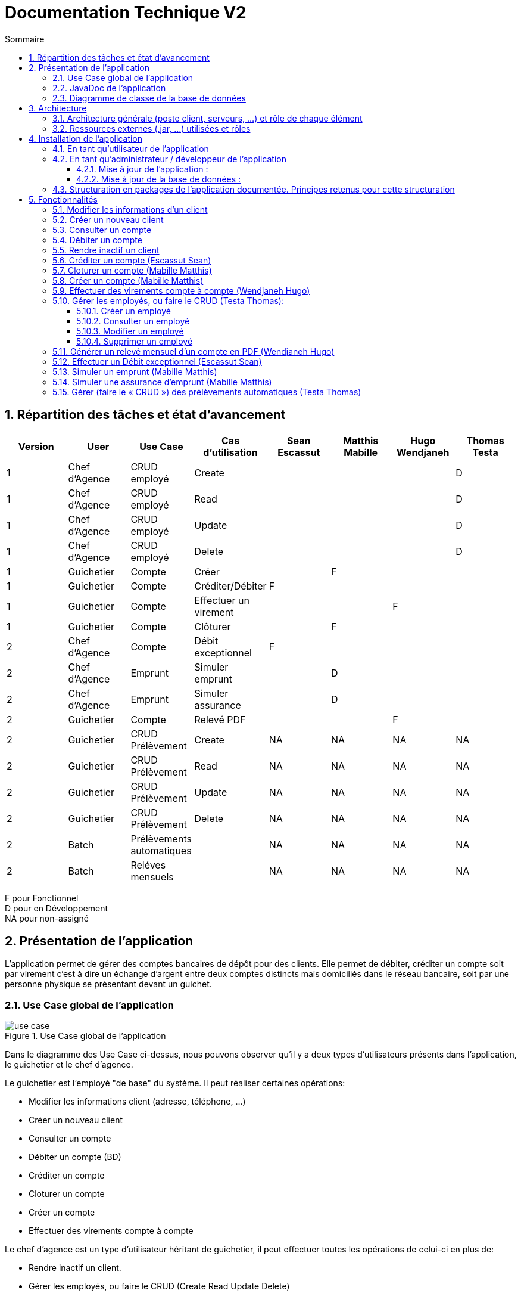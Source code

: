 :toc: macro
:toclevels: 3
:toc-title: Sommaire

= Documentation Technique V2

toc::[]

:sectnums:

== Répartition des tâches et état d'avancement
[options="header,footer"]
|=======================
| Version | User | Use Case | Cas d'utilisation | Sean Escassut | Matthis Mabille | Hugo Wendjaneh | Thomas Testa
|1    |Chef d'Agence     |CRUD employé  | Create | | | | D
|1    |Chef d'Agence     |CRUD employé  | Read   | | | | D
|1    |Chef d'Agence     |CRUD employé  | Update | | | | D
|1    |Chef d'Agence     |CRUD employé  | Delete | | | | D
|1    |Guichetier     | Compte | Créer                 |  |F |  | 
|1    |Guichetier     | Compte | Créditer/Débiter      |F |  |  | 
|1    |Guichetier     | Compte | Effectuer un virement |  |  |F | 
|1    |Guichetier     | Compte | Clôturer              |  |F |  | 
|2    |Chef d’Agence     | Compte  | Débit exceptionnel |F |  |  | 
|2    |Chef d’Agence     | Emprunt | Simuler emprunt    |  |D |  | 
|2    |Chef d’Agence     | Emprunt | Simuler assurance  |  |D |  | 
|2    |Guichetier     | Compte | Relevé PDF |  |  |F | 
|2    |Guichetier     | CRUD Prélèvement | Create |NA |NA |NA |NA 
|2    |Guichetier     | CRUD Prélèvement | Read   |NA |NA |NA | NA
|2    |Guichetier     | CRUD Prélèvement | Update |NA |NA |NA | NA
|2    |Guichetier     | CRUD Prélèvement | Delete |NA |NA |NA | NA
|2    |Batch     | Prélèvements automatiques |  |NA |NA |NA | NA
|2    |Batch     | Reléves mensuels          |  |NA |NA |NA | NA

|=======================

F pour Fonctionnel +
D pour en Développement +
NA pour non-assigné

== Présentation de l’application

L’application permet de gérer des comptes bancaires de dépôt pour des clients. Elle permet de débiter, créditer un compte soit par virement c’est à dire un échange d’argent entre deux comptes distincts mais domiciliés dans le réseau bancaire, soit par une personne physique se présentant devant un guichet.

=== Use Case global de l'application 

.Use Case global de l'application
image::plantuml/use-case.svg[]

Dans le diagramme des Use Case ci-dessus, nous pouvons observer qu'il y a deux types d'utilisateurs présents dans l'application, le guichetier et le chef d'agence. +

Le guichetier est l'employé "de base" du système. Il peut réaliser certaines opérations:

* Modifier les informations client (adresse, téléphone, …)
* Créer un nouveau client
* Consulter un compte
* Débiter un compte (BD)
* Créditer un compte
* Cloturer un compte
* Créer un compte
* Effectuer des virements compte à compte

Le chef d'agence est un type d'utilisateur héritant de guichetier, il peut effectuer toutes les opérations de celui-ci en plus de:

* Rendre inactif un client.
* Gérer les employés, ou faire le CRUD (Create Read Update Delete)
** Créer un employé
** Consulter un employé
** Modifier un employé
** Supprimer un employé

=== JavaDoc de l'application

Lien vers la liendelajavadocdegithub.com[javadoc]

=== Diagramme de classe de la base de données

.Diagramme de classe UML de la base de données
image::images/DiagrammeUML.png[]

* Une agence bancaire est composée de plusieurs employés.
* Un employé peut être chef d'agence d'une ou plusieurs agences.
* Un employé peut être un chef d'agence ou un guichetier selon les droits d'accès qu'il possède
* Une agence bancaire est composée de plusieurs clients.
* Un client possède des informations qu'il est possible de modifier.
* Un client peut devenir inactif.
* Un client peut effectuer des opérations sur un compte par l'intermédiaire des employés (débit, crédit, emprunt).
* Un compte contient des informations auxquelles il est possible d'accéder.
* Un client peut avoir plusieurs comptes.
* Un emprunt peut être assuré.

Pour l'instant l'application ne possède que certaines des fonctionnalités du diagramme ci-dessus. 

== Architecture

=== Architecture générale (poste client, serveurs, …) et rôle de chaque élément
.Schéma de l'architecture du fonctionnement de l'application
image::images/schéma-client-serv.png[]
Les postes client exécutent l'application faite en javaFX et se connectent à la base de données oracle, permettant de manipuler les données des clients et des employés. 

=== Ressources externes (.jar, …) utilisées et rôles
L'application utilise la librairie JavaFX pour permettre de disposer d'une interface graphique.

Elle utilise également la librairie externe ojdbc6.jar pour interagir avec la base de données du système des agences bancaires et exécuter des instructions SQL avec Java.

== Installation de l'application

=== En tant qu'utilisateur de l'application
Pré-requis :

* La version 1.8 de https://www.allwebsoft.fr/ihm2022/logiciels/jdk-8u321-windows-x64.exe[Java]
* Les deux fichiers suivants : https://www.allwebsoft.fr/ihm2022/fichiers/setenv-cmd.bat[Fichier 1] et https://drive.google.com/uc?export=download&id=1S2rfpdQ6XPKfU-Gt57UkdALyCFiZM8jq[Fichier 2]
* L'application en .jar : https://drive.google.com/uc?export=download&id=1QGhUSPPWU4erVOsFe6FiBaxiUISYKFLm[lien] +
__Remarque : les deux éléments ci-dessus doivent se trouver dans le même dossier pour plus de simplicité__

Installation de l'application :

* Ouvrir l'application "Powershell"
* Vérifier votre version de Java installée à l'aide de la commande suivante :
_java -version_ +
Remarque : _Si la version installée est Java 1.8.*, vous devriez pouvoir double cliquer sur le .jar que vous venez de télécharger_

* Se déplacer dans le workspace de l'application avec la commandes suivantes :
_cd .\Téléchargements\_ +
Remarque : _Si la version installée est Java 1.8.*, vous pouvez ignorer les trois étapes suivantes._

Sinon :

* Exécuter ensuite la commande suivante : +
_cd setenv-powershell.ps1 ou cd .\setenv-powershell.ps1_
* Tapez ensuite la commande : +
_cmd_
* Et vérifier maintenant votre version de Java : +
_java -version_

Vous pouvez maintenant lancer l'application à l'aide de la commande suivante : +
_java -jar DailyBankV0.jar_

=== En tant qu'administrateur / développeur de l'application

==== Mise à jour de l'application :
Récupération des fichiers de l'application :
__Nous supposons que si vous lisez cette documentation vous avez déjà téléchargé les fichiers de l'application__ +
Dans le cas où vous n'avez pas téléchargé les fichiers, vous pouvez les récupérer en téléchargeant le fichier .zip suivant : +
Lien de téléchargement : https://drive.google.com/uc?export=download&id=1ORGMypfTuQehRWY30FYxD1HWBft4G3yh[DailyBankVO.zip]

Dézippez le fichier. +
Importer le projet DailyBankV0.zip dans Eclipse et paramétrez, si ce n'est pas déjà fait, votre IDE avec JAVA FX et Java 1.8. +

Vous pouvez vous aider de la documentation suivante : +
https://drive.google.com/uc?export=download&id=1XbbbfOMqZqDLiM7JNsxBTqlFxd1TE8U_[Lien vers la documentation]

==== Mise à jour de la base de données :

Pour mettre à jour la base de données, vous devez avoir un accès à une base de données Oracle.

Il faut que les identifiants du compte Oracle que vous possédez soit ceux correspondant dans le code Java au niveau de la classe LogToDataBase.java.

Vous pouvez par exemple utiliser le logiciel SQL Developper pour vous connecter à la base de données avec les logins que vous possédez. Ne pas oublier de modifier le nom d'hôte en "oracle.iut-blagnac.fr" et de modifier le SID en "db11g".

=== Structuration en packages de l’application documentée. Principes retenus pour cette structuration
L'application est structurée en plusieurs packages. Le modèle retenu est le modèle est le modèle MVC (modèle, view, controller). De plus on regroupe les packages en deux catégories: +

__Application__ :

* Package tools : Contient contenant les outils de l'application.
* Package view : Contient les classes de l'interface graphique
* Package control : Contient les fonctionnalités de l'application

Cette catégorie contient les données des différentes classes pour pouvoir utiliser les différentes fonctionnalités de l'application. 

__Model__ :

* Package data : Contient les classes de données.
* Package orm : Contient les classes de gestion des données.
* Package orm.exception : Contient les classes d'exceptions.

Il contient des classes de base de données correpondant à certaines tables de la base de données. Il permet également de manipuler les données de la base de données (classe orm).

== Fonctionnalités 

=== Modifier les informations d'un client

Partie "modifier infos client" du diagramme des use case

Partie du diagramme de classes données nécessaires : 

* En lecture : client
* En mise à jour : client

cf. doc. utilisateur "Comment modifier les informations personnelles d’un client ?"

Diagramme de séquence:

.Diagramme de séquence pour la modification d'un client
image::images/DS-Modifier-Client.png[]

=== Créer un nouveau client
Partie "créer un nouveau client" du diagramme des use case

Partie du diagramme de classes données nécessaires : 

* En lecture : Client
* En mise à jour : Client

cf. doc. utilisateur "Comment ajouter un client ?"

Diagramme de séquence :

.Diagramme de séquence pour la création d'un client
image::images/DS-Creer-Client.png[]

=== Consulter un compte
Partie "consulter un compte" du diagramme des UC

Partie du diagramme de classes données nécessaires : 

* En lecture : Client, Compte Courant, Opération, Type Opération

cf. doc. utilisateur "Comment accéder aux comptes d’un client ?"

Diagramme de séquence : 

.Diagramme de séquence pour la consultation d'un compte
image::images/DS-Consulter-Comptes.png[]

=== Débiter un compte
Partie "Débiter un compte" du diagramme des UC

Partie du diagramme de classes données nécessaires : 

* En lecture : Client, Compte Courant, Opération, Type Opération
* En mise à jour : Opération

cf. doc. utilisateur "Comment enregistrer un débit manuellement ?"

Diagramme de séquence :

.Diagramme de séquence pour le débit d'un compte
image::images/DS-Débiter-Comptes.png[]

=== Rendre inactif un client
Partie "rendre inactif un client" du diagramme des UC

Partie du diagramme de classes données nécessaires : 

* En lecture : Client
* En mise à jour : Client

cf. doc. utilisateur "Comment modifier les informations personelles d’un client ?"

=== Créditer un compte (Escassut Sean)

Partie "Créditer un compte" du diagramme des UC

Partie du diagramme de classes données nécessaires :

* En lecture : Client, Compte Courant, Opération, Type Opération
* En mise à jour : Opération

cf. doc. utilisateur "Comment enregistrer un crédit manuellement ?"

Diagramme de séquence:

.Diagramme de séquence pour le crédit d'un compte
image::images/DS-Crediter.svg[]

=== Cloturer un compte (Mabille Matthis)

Partie "cloturer un compte" du diagramme des UC

Partie du diagramme de classes données nécessaires : 

* En lecture : Client, Compte Courant
* En mise à jour : Client, Compte Courant

cf. doc. utilisateur "Comment cloturer un compte client déjà existant ?"

Diagramme de séquence : 

.Diagramme de séquence pour la cloturation d'un compte
image::images/DS-Cloturer-Compte.png[]

=== Créer un compte (Mabille Matthis)

Partie "créer un compte" du diagramme des UC

Partie du diagramme de classes données nécessaires : 

* En lecture : Client, Compte Courant
* En mise à jour : Client, Compte Courant

cf. doc. utilisateur "Comment créer un nouveau compte client ?"

Diagramme de séquence : 

.Diagramme de séquence pour la création d'un compte
image::images/DS-Creer-Comptes.png[]

=== Effectuer des virements compte à compte (Wendjaneh Hugo)

Partie "Virement de compte à compte" du diagramme des UC

Partie du diagramme de classes données nécessaires :

* En lecture : Client, Compte Courant, Opération, Type Opération
* En mise à jour : Opération

cf. doc. utilisateur "Comment effectuer un virement ?"

Diagramme de séquence:

.Diagramme de séquence pour le virement d'un compte à un autre
image::images/DS-Virement.svg[]

=== Gérer les employés, ou faire le CRUD (Testa Thomas):

__En cours de développement__

==== Créer un employé
==== Consulter un employé
==== Modifier un employé
==== Supprimer un employé

=== Générer un relevé mensuel d’un compte en PDF (Wendjaneh Hugo)

=== Effectuer un Débit exceptionnel (Escassut Sean)

=== Simuler un emprunt (Mabille Matthis)

=== Simuler une assurance d'emprunt (Mabille Matthis)

=== Gérer (faire le « CRUD ») des prélèvements automatiques (Testa Thomas)
